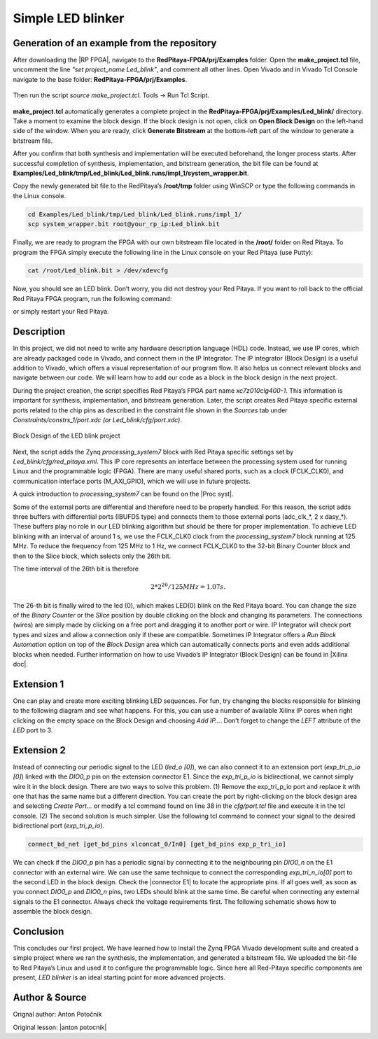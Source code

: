 .. _ledblink:

##################
Simple LED blinker
##################

============================================
Generation of an example from the repository
============================================

After downloading the |RP FPGA|, navigate to the **RedPitaya-FPGA/prj/Examples** folder. Open the **make_project.tcl** file, uncomment the line *"set project_name Led_blink"*, and comment all other lines. Open Vivado and in Vivado Tcl Console navigate to the base folder: **RedPitaya-FPGA/prj/Examples**. 

.. |RP FPGA| raw:: html

   <a href="https://github.com/RedPitaya/RedPitaya-FPGA" target="_blank">Red Pitaya FPGA Git repository</a>


.. figure:: img/LedBlink1.png
    :alt: Logo
    :align: center

Then run the script *source make_project.tcl*. Tools → Run Tcl Script.

.. figure:: img/LedBlink2.png
    :alt: Logo
    :align: center

**make_project.tcl** automatically generates a complete project in the **RedPitaya-FPGA/prj/Examples/Led_blink/** directory. Take a moment to examine the block design.
If the block design is not open, click on **Open Block Design** on the left-hand side of the window. When you are ready, click **Generate Bitstream** at the bottom-left part of the window to generate a bitstream file.

After you confirm that both synthesis and implementation will be executed beforehand, the longer process starts. After successful completion of synthesis, implementation, and bitstream generation, the bit file can be found at **Examples/Led_blink/tmp/Led_blink/Led_blink.runs/impl_1/system_wrapper.bit**.

Copy the newly generated bit file to the RedPitaya’s **/root/tmp** folder using WinSCP or type the following commands in the Linux console.

.. code-block:: shell-session

    cd Examples/Led_blink/tmp/Led_blink/Led_blink.runs/impl_1/
    scp system_wrapper.bit root@your_rp_ip:Led_blink.bit

Finally, we are ready to program the FPGA with our own bitstream file located in the **/root/** folder on Red Pitaya. 
To program the FPGA simply execute the following line in the Linux console on your Red Pitaya (use Putty):

.. code-block:: shell-session

    cat /root/Led_blink.bit > /dev/xdevcfg

Now, you should see an LED blink. Don’t worry, you did not destroy your Red Pitaya. If you want to roll back to the official Red Pitaya FPGA program, run the following command:

.. tabs::

    .. group-tab:: OS version 1.04 or older

        .. code-block:: shell-session

            redpitaya> cat /opt/redpitaya/fpga/fpga_0.94.bit > /dev/xdevcfg

    .. group-tab:: OS version 2.00

        .. code-block:: shell-session

            redpitaya> overlay.sh v0.94

or simply restart your Red Pitaya.


===========
Description
===========

In this project, we did not need to write any hardware description language (HDL) code. Instead, we use IP cores, which are already packaged code in Vivado, and connect them in the IP Integrator.
The IP integrator (Block Design) is a useful addition to Vivado, which offers a visual representation of our program flow.
It also helps us connect relevant blocks and navigate between our code.
We will learn how to add our code as a block in the block design in the next project.

During the project creation, the script specifies Red Pitaya’s FPGA part name *xc7z010clg400-1*.
This information is important for synthesis, implementation, and bitstream generation.
Later, the script creates Red Pitaya specific external ports related to the chip pins as described in the constraint file shown in the *Sources* tab under *Constraints/constrs_1/port.xdc (or Led_blink/cfg/port.xdc)*.

.. figure:: img/LedBlink3.png
    :alt: Logo
    :align: center
    
    Block Design of the LED blink project

Next, the script adds the Zynq *processing_system7* block with Red Pitaya specific settings set by *Led_blink/cfg/red_pitaya.xml*.
This IP core represents an interface between the processing system used for running Linux and the programmable logic (FPGA).
There are many useful shared ports, such as a clock (FCLK_CLK0), and communication interface ports (M_AXI_GPIO), which we will use in future projects.

A quick introduction to *processing_system7* can be found on the |Proc syst|.

.. |Proc syst| raw:: html

   <a href="http://www.xilinx.com/video/soc/zynq-processing-system-highlights.html" target="_blank">Xilinx’s video page</a>

Some of the external ports are differential and therefore need to be properly handled.
For this reason, the script adds three buffers with differential ports (IBUFDS type) and connects them to those external ports (adc_clk_*, 2 x dasy_*).
These buffers play no role in our LED blinking algorithm but should be there for proper implementation.
To achieve LED blinking with an interval of around 1 s, we use the FCLK_CLK0 clock from the *processing_system7* block running at 125 MHz.
To reduce the frequency from 125 MHz to 1 Hz, we connect FCLK_CLK0 to the 32-bit Binary Counter block and then to the Slice block, which selects only the 26th bit.

The time interval of the 26th bit is therefore

.. math::

    2 * 2^{26} / 125 MHz = 1.07 s.

The 26-th bit is finally wired to the led (0), which makes LED(0) blink on the Red Pitaya board.
You can change the size of the *Binary Counter* or the *Slice* position by double clicking on the block and changing its parameters.
The connections (wires) are simply made by clicking on a free port and dragging it to another port or wire.
IP Integrator will check port types and sizes and allow a connection only if these are compatible. 
Sometimes IP Integrator offers a *Run Block Automation* option on top of the *Block Design* area which can automatically connects ports and even adds additional blocks when needed. 
Further information on how to use Vivado’s IP Integrator (Block Design) can be found in |Xilinx doc|.

.. |Xilinx doc| raw:: html

   <a href="https://docs.xilinx.com/v/u/2020.1-English/ug994-vivado-ip-subsystems" target="_blank">Xilinx documentation</a>


===========
Extension 1
===========

One can play and create more exciting blinking LED sequences.
For fun, try changing the blocks responsible for blinking to the following diagram and see what happens.
For this, you can use a number of available Xilinx IP cores when right clicking on the empty space on the Block Design and choosing *Add IP…*. 
Don’t forget to change the *LEFT* attribute of the *LED* port to 3.

.. figure:: img/LedBlink4.png
    :alt: Logo
    :align: center

.. figure:: img/LedBlink5.png
    :alt: Logo
    :align: center

===========
Extension 2
===========

Instead of connecting our periodic signal to the LED (*led_o [0]*), we can also connect it to an extension port (*exp_tri_p_io [0]*) linked with the *DIO0_p* pin on the extension connector E1.
Since the *exp_tri_p_io* is bidirectional, we cannot simply wire it in the block design. 
There are two ways to solve this problem. (1) Remove the exp_tri_p_io port and replace it with one that has the same name but a different direction.
You can create the port by right-clicking on the block design area and selecting *Create Port...* or modify a tcl command found on line 38 in the *cfg/port.tcl* file and execute it in the tcl console. (2)
The second solution is much simpler. Use the following tcl command to connect your signal to the desired bidirectional port (*exp_tri_p_io*).

.. code-block:: tcl

    connect_bd_net [get_bd_pins xlconcat_0/In0] [get_bd_pins exp_p_tri_io]

We can check if the *DIO0_p* pin has a periodic signal by connecting it to the neighbouring pin *DIO0_n* on the E1 connector with an external wire.
We can use the same technique to connect the corresponding *exp_tri_n_io[0]* port to the second LED in the block design.
Check the |connector E1| to locate the appropriate pins.
If all goes well, as soon as you connect *DIO0_p* and *DIO0_n* pins, two LEDs should blink at the same time. Be careful when connecting any external signals to the E1 connector.
Always check the voltage requirements first.
The following schematic shows how to assemble the block design.

.. figure:: img/LedBlink6.png
    :alt: Logo
    :align: center

.. |connector E1| raw:: html

   <a href="https://redpitaya.readthedocs.io/en/latest/developerGuide/hardware/125-14/extent.html#extension-connector" target="_blank">Extension connector’s manual</a>

==========
Conclusion
==========

This concludes our first project.
We have learned how to install the Zynq FPGA Vivado development suite and created a simple project where we ran the synthesis, the implementation, and generated a bitstream file.
We uploaded the bit-file to Red Pitaya’s Linux and used it to configure the programmable logic.
Since here all Red-Pitaya specific components are present, *LED blinker* is an ideal starting point for more advanced projects.


===============
Author & Source
===============

Orignal author: Anton Potočnik

Original lesson: |anton potocnik|

.. |anton potocnik| raw:: html

   <a href="http://antonpotocnik.com/?p=487360" target="_blank">link</a>
